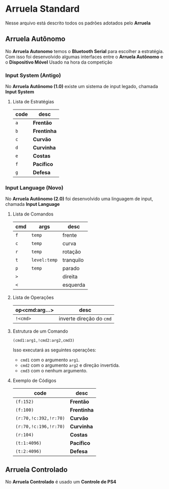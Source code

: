 * Arruela Standard
Nesse arquivo está descrito todos os padrões adotados pelo *Arruela*

** Arruela Autônomo
No *Arruela Autonomo* temos o *Bluetooth Serial* para escolher a estratégia.
Com isso foi desenvolvido algumas interfaces entre o *Arruela Autônomo* e o *Dispositivo Móvel* Usado na hora da competição

*** Input System (Antigo)
No *Arruela Autônomo (1.0)* existe um sistema de input legado, chamada *Input System*

**** Lista de Estratégias
| code | desc      |
|------+-----------|
| ~a~    | *Frentão*   |
| ~b~    | *Frentinha* |
| ~c~    | *Curvão*    |
| ~d~    | *Curvinha*  |
| ~e~    | *Costas*    |
| ~f~    | *Pacífico*  |
| ~g~    | *Defesa*    |

*** Input Language (Novo)
No *Arruela Autônomo (2.0)* foi desenvolvido uma linguagem de input, chamada *Input Language*

**** Lista de Comandos
| cmd | args       | desc      |
|-----+------------+-----------|
| ~f~   | ~temp~       | frente    |
| ~c~   | ~temp~       | curva     |
| ~r~   | ~temp~       | rotação   |
| ~t~   | ~level:temp~ | tranquilo |
| ~p~   | ~temp~       | parado    |
| ~>~   |            | direita   |
| ~<~   |            | esquerda  |

**** Lista de Operações
| op<cmd:arg...> | desc                   |
|----------------+------------------------|
| ~!<cmd>~         | inverte direção do ~cmd~ |

**** Estrutura de um Comando
~(cmd1:arg1,!cmd2:arg2,cmd3)~

Isso executará as seguintes operações:
 - ~cmd1~ com o argumento ~arg1~.
 - ~cmd2~ com o argumento ~arg2~ e direção invertida.
 - ~cmd3~ com o nenhum argumento.

**** Exemplo de Códigos
| code                | desc      |
|---------------------+-----------|
| ~(f:152)~             | *Frentão*   |
| ~(f:100)~             | *Frentinha* |
| ~(r:70,!c:392,!r:70)~ | *Curvão*    |
| ~(r:70,!c:196,!r:70)~ | *Curvinha*  |
| ~(r:104)~             | *Costas*    |
| ~(t:1:4096)~          | *Pacífico*  |
| ~(t:2:4096)~          | *Defesa*    |

** Arruela Controlado
No *Arruela Controlado* é usado um *Controle de PS4*
